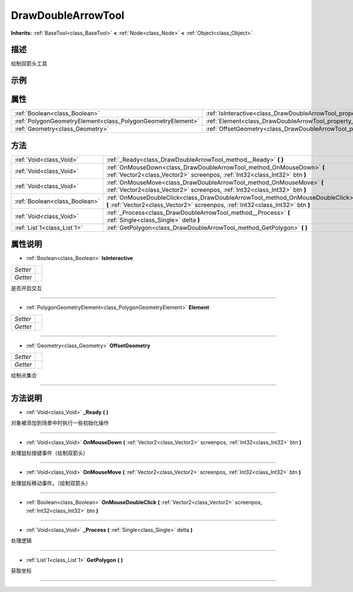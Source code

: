 .. _class_DrawDoubleArrowTool:

DrawDoubleArrowTool 
===================

**Inherits:** :ref:`BaseTool<class_BaseTool>` **<** :ref:`Node<class_Node>` **<** :ref:`Object<class_Object>`

描述
----

绘制双箭头工具

示例
----

属性
----

+-------------------------------------------------------------+--------------------------------------------------------------------------+
| :ref:`Boolean<class_Boolean>`                               | :ref:`IsInteractive<class_DrawDoubleArrowTool_property_IsInteractive>`   |
+-------------------------------------------------------------+--------------------------------------------------------------------------+
| :ref:`PolygonGeometryElement<class_PolygonGeometryElement>` | :ref:`Element<class_DrawDoubleArrowTool_property_Element>`               |
+-------------------------------------------------------------+--------------------------------------------------------------------------+
| :ref:`Geometry<class_Geometry>`                             | :ref:`OffsetGeometry<class_DrawDoubleArrowTool_property_OffsetGeometry>` |
+-------------------------------------------------------------+--------------------------------------------------------------------------+

方法
----

+-------------------------------+-------------------------------------------------------------------------------------------------------------------------------------------------------------------+
| :ref:`Void<class_Void>`       | :ref:`_Ready<class_DrawDoubleArrowTool_method__Ready>` **(** **)**                                                                                                |
+-------------------------------+-------------------------------------------------------------------------------------------------------------------------------------------------------------------+
| :ref:`Void<class_Void>`       | :ref:`OnMouseDown<class_DrawDoubleArrowTool_method_OnMouseDown>` **(** :ref:`Vector2<class_Vector2>` screenpos, :ref:`Int32<class_Int32>` btn **)**               |
+-------------------------------+-------------------------------------------------------------------------------------------------------------------------------------------------------------------+
| :ref:`Void<class_Void>`       | :ref:`OnMouseMove<class_DrawDoubleArrowTool_method_OnMouseMove>` **(** :ref:`Vector2<class_Vector2>` screenpos, :ref:`Int32<class_Int32>` btn **)**               |
+-------------------------------+-------------------------------------------------------------------------------------------------------------------------------------------------------------------+
| :ref:`Boolean<class_Boolean>` | :ref:`OnMouseDoubleClick<class_DrawDoubleArrowTool_method_OnMouseDoubleClick>` **(** :ref:`Vector2<class_Vector2>` screenpos, :ref:`Int32<class_Int32>` btn **)** |
+-------------------------------+-------------------------------------------------------------------------------------------------------------------------------------------------------------------+
| :ref:`Void<class_Void>`       | :ref:`_Process<class_DrawDoubleArrowTool_method__Process>` **(** :ref:`Single<class_Single>` delta **)**                                                          |
+-------------------------------+-------------------------------------------------------------------------------------------------------------------------------------------------------------------+
| :ref:`List`1<class_List`1>`   | :ref:`GetPolygon<class_DrawDoubleArrowTool_method_GetPolygon>` **(** **)**                                                                                        |
+-------------------------------+-------------------------------------------------------------------------------------------------------------------------------------------------------------------+

属性说明
-------

.. _class_DrawDoubleArrowTool_property_IsInteractive:

- :ref:`Boolean<class_Boolean>` **IsInteractive**

+----------+---+
| *Setter* |   |
+----------+---+
| *Getter* |   |
+----------+---+

是否开启交互

----

.. _class_DrawDoubleArrowTool_property_Element:

- :ref:`PolygonGeometryElement<class_PolygonGeometryElement>` **Element**

+----------+---+
| *Setter* |   |
+----------+---+
| *Getter* |   |
+----------+---+



----

.. _class_DrawDoubleArrowTool_property_OffsetGeometry:

- :ref:`Geometry<class_Geometry>` **OffsetGeometry**

+----------+---+
| *Setter* |   |
+----------+---+
| *Getter* |   |
+----------+---+

绘制点集合

----


方法说明
-------

.. _class_DrawDoubleArrowTool_method__Ready:

- :ref:`Void<class_Void>` **_Ready** **(** **)**

对象被添加到场景中时执行一些初始化操作

----

.. _class_DrawDoubleArrowTool_method_OnMouseDown:

- :ref:`Void<class_Void>` **OnMouseDown** **(** :ref:`Vector2<class_Vector2>` screenpos, :ref:`Int32<class_Int32>` btn **)**

处理鼠标按键事件（绘制双箭头）

----

.. _class_DrawDoubleArrowTool_method_OnMouseMove:

- :ref:`Void<class_Void>` **OnMouseMove** **(** :ref:`Vector2<class_Vector2>` screenpos, :ref:`Int32<class_Int32>` btn **)**

处理鼠标移动事件。（绘制双箭头）

----

.. _class_DrawDoubleArrowTool_method_OnMouseDoubleClick:

- :ref:`Boolean<class_Boolean>` **OnMouseDoubleClick** **(** :ref:`Vector2<class_Vector2>` screenpos, :ref:`Int32<class_Int32>` btn **)**



----

.. _class_DrawDoubleArrowTool_method__Process:

- :ref:`Void<class_Void>` **_Process** **(** :ref:`Single<class_Single>` delta **)**

处理逻辑

----

.. _class_DrawDoubleArrowTool_method_GetPolygon:

- :ref:`List`1<class_List`1>` **GetPolygon** **(** **)**

获取坐标

----

